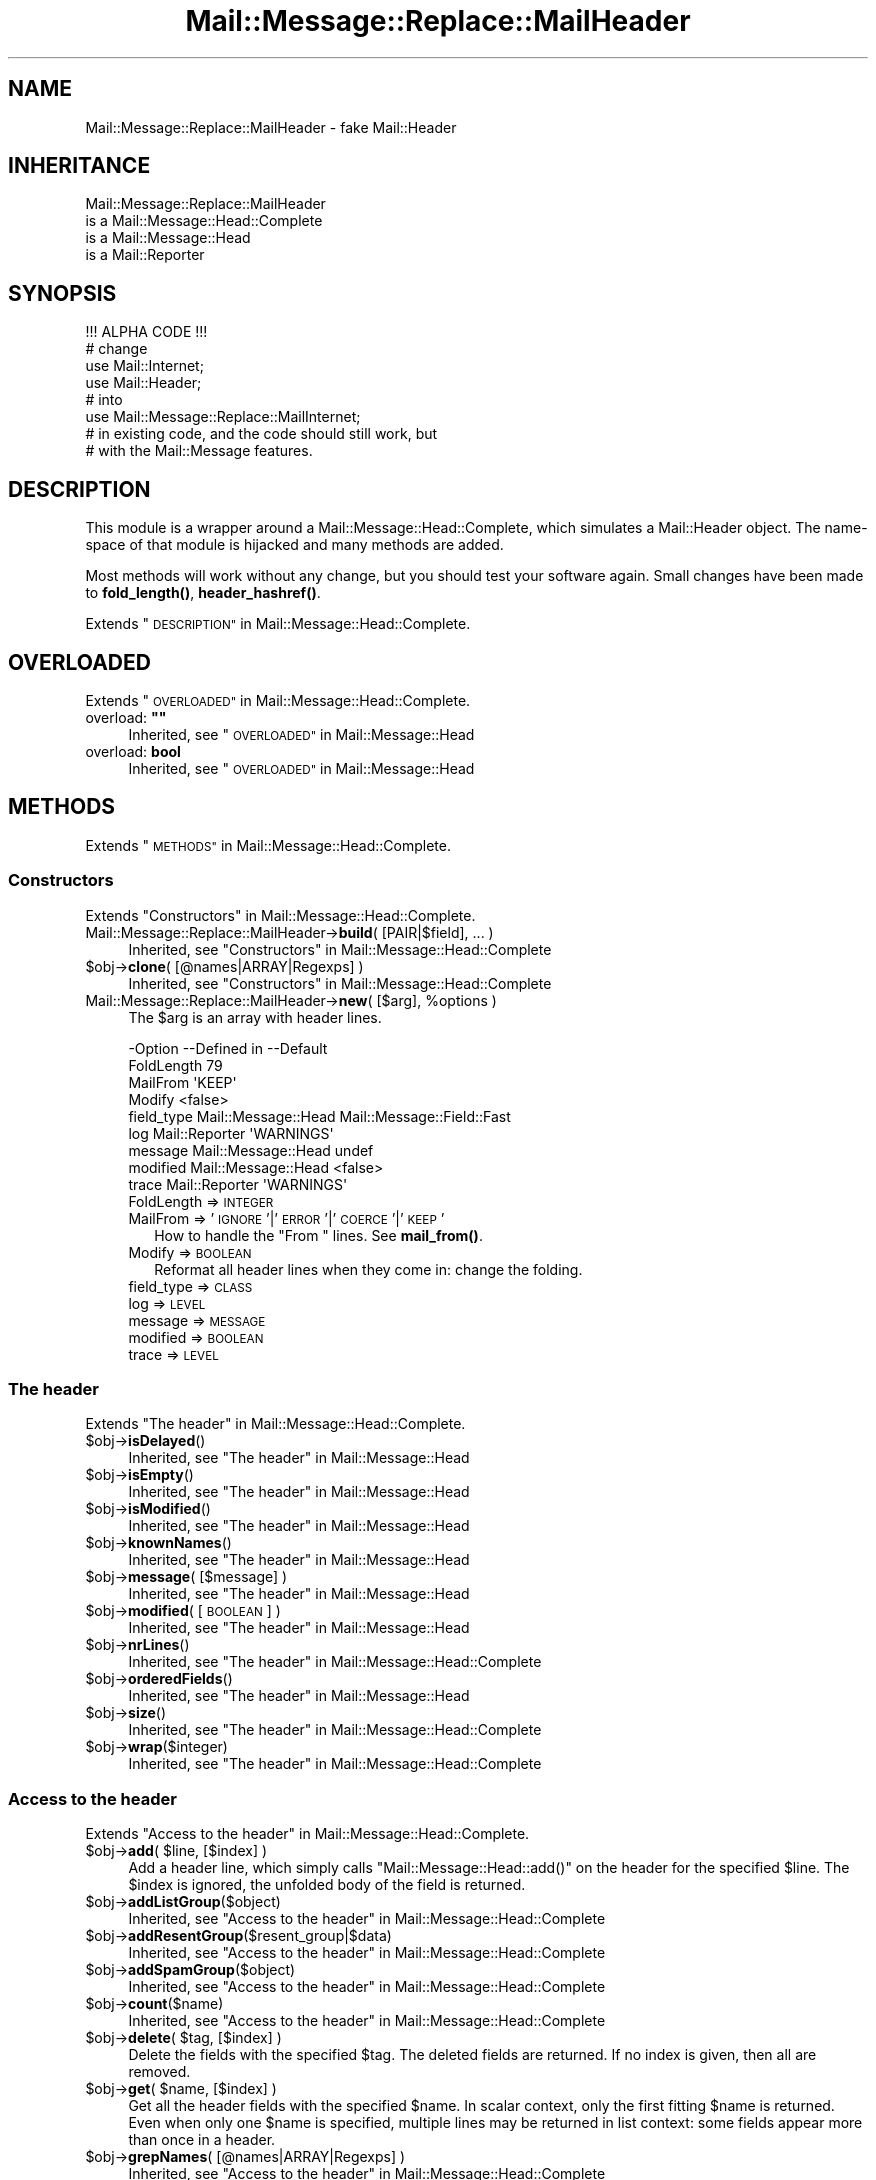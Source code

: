 .\" Automatically generated by Pod::Man 4.14 (Pod::Simple 3.40)
.\"
.\" Standard preamble:
.\" ========================================================================
.de Sp \" Vertical space (when we can't use .PP)
.if t .sp .5v
.if n .sp
..
.de Vb \" Begin verbatim text
.ft CW
.nf
.ne \\$1
..
.de Ve \" End verbatim text
.ft R
.fi
..
.\" Set up some character translations and predefined strings.  \*(-- will
.\" give an unbreakable dash, \*(PI will give pi, \*(L" will give a left
.\" double quote, and \*(R" will give a right double quote.  \*(C+ will
.\" give a nicer C++.  Capital omega is used to do unbreakable dashes and
.\" therefore won't be available.  \*(C` and \*(C' expand to `' in nroff,
.\" nothing in troff, for use with C<>.
.tr \(*W-
.ds C+ C\v'-.1v'\h'-1p'\s-2+\h'-1p'+\s0\v'.1v'\h'-1p'
.ie n \{\
.    ds -- \(*W-
.    ds PI pi
.    if (\n(.H=4u)&(1m=24u) .ds -- \(*W\h'-12u'\(*W\h'-12u'-\" diablo 10 pitch
.    if (\n(.H=4u)&(1m=20u) .ds -- \(*W\h'-12u'\(*W\h'-8u'-\"  diablo 12 pitch
.    ds L" ""
.    ds R" ""
.    ds C` ""
.    ds C' ""
'br\}
.el\{\
.    ds -- \|\(em\|
.    ds PI \(*p
.    ds L" ``
.    ds R" ''
.    ds C`
.    ds C'
'br\}
.\"
.\" Escape single quotes in literal strings from groff's Unicode transform.
.ie \n(.g .ds Aq \(aq
.el       .ds Aq '
.\"
.\" If the F register is >0, we'll generate index entries on stderr for
.\" titles (.TH), headers (.SH), subsections (.SS), items (.Ip), and index
.\" entries marked with X<> in POD.  Of course, you'll have to process the
.\" output yourself in some meaningful fashion.
.\"
.\" Avoid warning from groff about undefined register 'F'.
.de IX
..
.nr rF 0
.if \n(.g .if rF .nr rF 1
.if (\n(rF:(\n(.g==0)) \{\
.    if \nF \{\
.        de IX
.        tm Index:\\$1\t\\n%\t"\\$2"
..
.        if !\nF==2 \{\
.            nr % 0
.            nr F 2
.        \}
.    \}
.\}
.rr rF
.\" ========================================================================
.\"
.IX Title "Mail::Message::Replace::MailHeader 3"
.TH Mail::Message::Replace::MailHeader 3 "2020-02-07" "perl v5.32.0" "User Contributed Perl Documentation"
.\" For nroff, turn off justification.  Always turn off hyphenation; it makes
.\" way too many mistakes in technical documents.
.if n .ad l
.nh
.SH "NAME"
Mail::Message::Replace::MailHeader \- fake Mail::Header
.SH "INHERITANCE"
.IX Header "INHERITANCE"
.Vb 4
\& Mail::Message::Replace::MailHeader
\&   is a Mail::Message::Head::Complete
\&   is a Mail::Message::Head
\&   is a Mail::Reporter
.Ve
.SH "SYNOPSIS"
.IX Header "SYNOPSIS"
.Vb 1
\& !!! ALPHA CODE !!!
\&
\& # change
\& use Mail::Internet;
\& use Mail::Header;
\& # into
\& use Mail::Message::Replace::MailInternet;
\& # in existing code, and the code should still work, but
\& # with the Mail::Message features.
.Ve
.SH "DESCRIPTION"
.IX Header "DESCRIPTION"
This module is a wrapper around a Mail::Message::Head::Complete,
which simulates a Mail::Header object.  The name-space of that module
is hijacked and many methods are added.
.PP
Most methods will work without any change, but you should test your
software again.  Small changes have been made to \fBfold_length()\fR,
\&\fBheader_hashref()\fR.
.PP
Extends \*(L"\s-1DESCRIPTION\*(R"\s0 in Mail::Message::Head::Complete.
.SH "OVERLOADED"
.IX Header "OVERLOADED"
Extends \*(L"\s-1OVERLOADED\*(R"\s0 in Mail::Message::Head::Complete.
.ie n .IP "overload: \fB""""\fR" 4
.el .IP "overload: \fB``''\fR" 4
.IX Item "overload: """""
Inherited, see \*(L"\s-1OVERLOADED\*(R"\s0 in Mail::Message::Head
.IP "overload: \fBbool\fR" 4
.IX Item "overload: bool"
Inherited, see \*(L"\s-1OVERLOADED\*(R"\s0 in Mail::Message::Head
.SH "METHODS"
.IX Header "METHODS"
Extends \*(L"\s-1METHODS\*(R"\s0 in Mail::Message::Head::Complete.
.SS "Constructors"
.IX Subsection "Constructors"
Extends \*(L"Constructors\*(R" in Mail::Message::Head::Complete.
.IP "Mail::Message::Replace::MailHeader\->\fBbuild\fR( [PAIR|$field], ... )" 4
.IX Item "Mail::Message::Replace::MailHeader->build( [PAIR|$field], ... )"
Inherited, see \*(L"Constructors\*(R" in Mail::Message::Head::Complete
.ie n .IP "$obj\->\fBclone\fR( [@names|ARRAY|Regexps] )" 4
.el .IP "\f(CW$obj\fR\->\fBclone\fR( [@names|ARRAY|Regexps] )" 4
.IX Item "$obj->clone( [@names|ARRAY|Regexps] )"
Inherited, see \*(L"Constructors\*(R" in Mail::Message::Head::Complete
.ie n .IP "Mail::Message::Replace::MailHeader\->\fBnew\fR( [$arg], %options )" 4
.el .IP "Mail::Message::Replace::MailHeader\->\fBnew\fR( [$arg], \f(CW%options\fR )" 4
.IX Item "Mail::Message::Replace::MailHeader->new( [$arg], %options )"
The \f(CW$arg\fR is an array with header lines.
.Sp
.Vb 9
\& \-Option    \-\-Defined in         \-\-Default
\&  FoldLength                       79
\&  MailFrom                         \*(AqKEEP\*(Aq
\&  Modify                           <false>
\&  field_type  Mail::Message::Head  Mail::Message::Field::Fast
\&  log         Mail::Reporter       \*(AqWARNINGS\*(Aq
\&  message     Mail::Message::Head  undef
\&  modified    Mail::Message::Head  <false>
\&  trace       Mail::Reporter       \*(AqWARNINGS\*(Aq
.Ve
.RS 4
.IP "FoldLength => \s-1INTEGER\s0" 2
.IX Item "FoldLength => INTEGER"
.PD 0
.IP "MailFrom => '\s-1IGNORE\s0'|'\s-1ERROR\s0'|'\s-1COERCE\s0'|'\s-1KEEP\s0'" 2
.IX Item "MailFrom => 'IGNORE'|'ERROR'|'COERCE'|'KEEP'"
.PD
How to handle the \f(CW\*(C`From \*(C'\fR lines.  See \fBmail_from()\fR.
.IP "Modify => \s-1BOOLEAN\s0" 2
.IX Item "Modify => BOOLEAN"
Reformat all header lines when they come in: change the folding.
.IP "field_type => \s-1CLASS\s0" 2
.IX Item "field_type => CLASS"
.PD 0
.IP "log => \s-1LEVEL\s0" 2
.IX Item "log => LEVEL"
.IP "message => \s-1MESSAGE\s0" 2
.IX Item "message => MESSAGE"
.IP "modified => \s-1BOOLEAN\s0" 2
.IX Item "modified => BOOLEAN"
.IP "trace => \s-1LEVEL\s0" 2
.IX Item "trace => LEVEL"
.RE
.RS 4
.RE
.PD
.SS "The header"
.IX Subsection "The header"
Extends \*(L"The header\*(R" in Mail::Message::Head::Complete.
.ie n .IP "$obj\->\fBisDelayed\fR()" 4
.el .IP "\f(CW$obj\fR\->\fBisDelayed\fR()" 4
.IX Item "$obj->isDelayed()"
Inherited, see \*(L"The header\*(R" in Mail::Message::Head
.ie n .IP "$obj\->\fBisEmpty\fR()" 4
.el .IP "\f(CW$obj\fR\->\fBisEmpty\fR()" 4
.IX Item "$obj->isEmpty()"
Inherited, see \*(L"The header\*(R" in Mail::Message::Head
.ie n .IP "$obj\->\fBisModified\fR()" 4
.el .IP "\f(CW$obj\fR\->\fBisModified\fR()" 4
.IX Item "$obj->isModified()"
Inherited, see \*(L"The header\*(R" in Mail::Message::Head
.ie n .IP "$obj\->\fBknownNames\fR()" 4
.el .IP "\f(CW$obj\fR\->\fBknownNames\fR()" 4
.IX Item "$obj->knownNames()"
Inherited, see \*(L"The header\*(R" in Mail::Message::Head
.ie n .IP "$obj\->\fBmessage\fR( [$message] )" 4
.el .IP "\f(CW$obj\fR\->\fBmessage\fR( [$message] )" 4
.IX Item "$obj->message( [$message] )"
Inherited, see \*(L"The header\*(R" in Mail::Message::Head
.ie n .IP "$obj\->\fBmodified\fR( [\s-1BOOLEAN\s0] )" 4
.el .IP "\f(CW$obj\fR\->\fBmodified\fR( [\s-1BOOLEAN\s0] )" 4
.IX Item "$obj->modified( [BOOLEAN] )"
Inherited, see \*(L"The header\*(R" in Mail::Message::Head
.ie n .IP "$obj\->\fBnrLines\fR()" 4
.el .IP "\f(CW$obj\fR\->\fBnrLines\fR()" 4
.IX Item "$obj->nrLines()"
Inherited, see \*(L"The header\*(R" in Mail::Message::Head::Complete
.ie n .IP "$obj\->\fBorderedFields\fR()" 4
.el .IP "\f(CW$obj\fR\->\fBorderedFields\fR()" 4
.IX Item "$obj->orderedFields()"
Inherited, see \*(L"The header\*(R" in Mail::Message::Head
.ie n .IP "$obj\->\fBsize\fR()" 4
.el .IP "\f(CW$obj\fR\->\fBsize\fR()" 4
.IX Item "$obj->size()"
Inherited, see \*(L"The header\*(R" in Mail::Message::Head::Complete
.ie n .IP "$obj\->\fBwrap\fR($integer)" 4
.el .IP "\f(CW$obj\fR\->\fBwrap\fR($integer)" 4
.IX Item "$obj->wrap($integer)"
Inherited, see \*(L"The header\*(R" in Mail::Message::Head::Complete
.SS "Access to the header"
.IX Subsection "Access to the header"
Extends \*(L"Access to the header\*(R" in Mail::Message::Head::Complete.
.ie n .IP "$obj\->\fBadd\fR( $line, [$index] )" 4
.el .IP "\f(CW$obj\fR\->\fBadd\fR( \f(CW$line\fR, [$index] )" 4
.IX Item "$obj->add( $line, [$index] )"
Add a header line, which simply calls \f(CW\*(C`Mail::Message::Head::add()\*(C'\fR on
the header for the specified \f(CW$line\fR.  The \f(CW$index\fR is ignored, the unfolded
body of the field is returned.
.ie n .IP "$obj\->\fBaddListGroup\fR($object)" 4
.el .IP "\f(CW$obj\fR\->\fBaddListGroup\fR($object)" 4
.IX Item "$obj->addListGroup($object)"
Inherited, see \*(L"Access to the header\*(R" in Mail::Message::Head::Complete
.ie n .IP "$obj\->\fBaddResentGroup\fR($resent_group|$data)" 4
.el .IP "\f(CW$obj\fR\->\fBaddResentGroup\fR($resent_group|$data)" 4
.IX Item "$obj->addResentGroup($resent_group|$data)"
Inherited, see \*(L"Access to the header\*(R" in Mail::Message::Head::Complete
.ie n .IP "$obj\->\fBaddSpamGroup\fR($object)" 4
.el .IP "\f(CW$obj\fR\->\fBaddSpamGroup\fR($object)" 4
.IX Item "$obj->addSpamGroup($object)"
Inherited, see \*(L"Access to the header\*(R" in Mail::Message::Head::Complete
.ie n .IP "$obj\->\fBcount\fR($name)" 4
.el .IP "\f(CW$obj\fR\->\fBcount\fR($name)" 4
.IX Item "$obj->count($name)"
Inherited, see \*(L"Access to the header\*(R" in Mail::Message::Head::Complete
.ie n .IP "$obj\->\fBdelete\fR( $tag, [$index] )" 4
.el .IP "\f(CW$obj\fR\->\fBdelete\fR( \f(CW$tag\fR, [$index] )" 4
.IX Item "$obj->delete( $tag, [$index] )"
Delete the fields with the specified \f(CW$tag\fR.  The deleted fields are
returned.  If no index is given, then all are removed.
.ie n .IP "$obj\->\fBget\fR( $name, [$index] )" 4
.el .IP "\f(CW$obj\fR\->\fBget\fR( \f(CW$name\fR, [$index] )" 4
.IX Item "$obj->get( $name, [$index] )"
Get all the header fields with the specified \f(CW$name\fR.  In scalar context,
only the first fitting \f(CW$name\fR is returned.  Even when only one \f(CW$name\fR is
specified, multiple lines may be returned in list context: some fields
appear more than once in a header.
.ie n .IP "$obj\->\fBgrepNames\fR( [@names|ARRAY|Regexps] )" 4
.el .IP "\f(CW$obj\fR\->\fBgrepNames\fR( [@names|ARRAY|Regexps] )" 4
.IX Item "$obj->grepNames( [@names|ARRAY|Regexps] )"
Inherited, see \*(L"Access to the header\*(R" in Mail::Message::Head::Complete
.ie n .IP "$obj\->\fBlistGroup\fR()" 4
.el .IP "\f(CW$obj\fR\->\fBlistGroup\fR()" 4
.IX Item "$obj->listGroup()"
Inherited, see \*(L"Access to the header\*(R" in Mail::Message::Head::Complete
.ie n .IP "$obj\->\fBnames\fR()" 4
.el .IP "\f(CW$obj\fR\->\fBnames\fR()" 4
.IX Item "$obj->names()"
Inherited, see \*(L"Access to the header\*(R" in Mail::Message::Head::Complete
.ie n .IP "$obj\->\fBprint\fR( [$fh] )" 4
.el .IP "\f(CW$obj\fR\->\fBprint\fR( [$fh] )" 4
.IX Item "$obj->print( [$fh] )"
Inherited, see \*(L"Access to the header\*(R" in Mail::Message::Head::Complete
.ie n .IP "$obj\->\fBprintSelected\fR($fh, <STRING|Regexp>, ...)" 4
.el .IP "\f(CW$obj\fR\->\fBprintSelected\fR($fh, <STRING|Regexp>, ...)" 4
.IX Item "$obj->printSelected($fh, <STRING|Regexp>, ...)"
Inherited, see \*(L"Access to the header\*(R" in Mail::Message::Head::Complete
.ie n .IP "$obj\->\fBprintUndisclosed\fR( [$fh] )" 4
.el .IP "\f(CW$obj\fR\->\fBprintUndisclosed\fR( [$fh] )" 4
.IX Item "$obj->printUndisclosed( [$fh] )"
Inherited, see \*(L"Access to the header\*(R" in Mail::Message::Head::Complete
.ie n .IP "$obj\->\fBremoveContentInfo\fR()" 4
.el .IP "\f(CW$obj\fR\->\fBremoveContentInfo\fR()" 4
.IX Item "$obj->removeContentInfo()"
Inherited, see \*(L"Access to the header\*(R" in Mail::Message::Head::Complete
.ie n .IP "$obj\->\fBremoveField\fR($field)" 4
.el .IP "\f(CW$obj\fR\->\fBremoveField\fR($field)" 4
.IX Item "$obj->removeField($field)"
Inherited, see \*(L"Access to the header\*(R" in Mail::Message::Head::Complete
.ie n .IP "$obj\->\fBremoveFields\fR( <STRING|Regexp>, ... )" 4
.el .IP "\f(CW$obj\fR\->\fBremoveFields\fR( <STRING|Regexp>, ... )" 4
.IX Item "$obj->removeFields( <STRING|Regexp>, ... )"
Inherited, see \*(L"Access to the header\*(R" in Mail::Message::Head::Complete
.ie n .IP "$obj\->\fBremoveFieldsExcept\fR( <STRING|Regexp>, ... )" 4
.el .IP "\f(CW$obj\fR\->\fBremoveFieldsExcept\fR( <STRING|Regexp>, ... )" 4
.IX Item "$obj->removeFieldsExcept( <STRING|Regexp>, ... )"
Inherited, see \*(L"Access to the header\*(R" in Mail::Message::Head::Complete
.ie n .IP "$obj\->\fBremoveListGroup\fR()" 4
.el .IP "\f(CW$obj\fR\->\fBremoveListGroup\fR()" 4
.IX Item "$obj->removeListGroup()"
Inherited, see \*(L"Access to the header\*(R" in Mail::Message::Head::Complete
.ie n .IP "$obj\->\fBremoveResentGroups\fR()" 4
.el .IP "\f(CW$obj\fR\->\fBremoveResentGroups\fR()" 4
.IX Item "$obj->removeResentGroups()"
Inherited, see \*(L"Access to the header\*(R" in Mail::Message::Head::Complete
.ie n .IP "$obj\->\fBremoveSpamGroups\fR()" 4
.el .IP "\f(CW$obj\fR\->\fBremoveSpamGroups\fR()" 4
.IX Item "$obj->removeSpamGroups()"
Inherited, see \*(L"Access to the header\*(R" in Mail::Message::Head::Complete
.ie n .IP "$obj\->\fBreplace\fR( $tag, $line, [$index] )" 4
.el .IP "\f(CW$obj\fR\->\fBreplace\fR( \f(CW$tag\fR, \f(CW$line\fR, [$index] )" 4
.IX Item "$obj->replace( $tag, $line, [$index] )"
Replace the field named \f(CW$tag\fR. from place \f(CW$index\fR (by default the first) by
the \f(CW$line\fR.  When \f(CW$tag\fR is \f(CW\*(C`undef\*(C'\fR, it will be extracted from the \f(CW$line\fR first.
This calls \fBMail::Message::Head::Complete::reset()\fR on the message's head.
.ie n .IP "$obj\->\fBresentGroups\fR()" 4
.el .IP "\f(CW$obj\fR\->\fBresentGroups\fR()" 4
.IX Item "$obj->resentGroups()"
Inherited, see \*(L"Access to the header\*(R" in Mail::Message::Head::Complete
.ie n .IP "$obj\->\fBreset\fR($name, @fields)" 4
.el .IP "\f(CW$obj\fR\->\fBreset\fR($name, \f(CW@fields\fR)" 4
.IX Item "$obj->reset($name, @fields)"
Inherited, see \*(L"Access to the header\*(R" in Mail::Message::Head::Complete
.ie n .IP "$obj\->\fBset\fR( $field | $line | <$name, $body, [$attrs]> )" 4
.el .IP "\f(CW$obj\fR\->\fBset\fR( \f(CW$field\fR | \f(CW$line\fR | <$name, \f(CW$body\fR, [$attrs]> )" 4
.IX Item "$obj->set( $field | $line | <$name, $body, [$attrs]> )"
Inherited, see \*(L"Access to the header\*(R" in Mail::Message::Head::Complete
.ie n .IP "$obj\->\fBspamDetected\fR()" 4
.el .IP "\f(CW$obj\fR\->\fBspamDetected\fR()" 4
.IX Item "$obj->spamDetected()"
Inherited, see \*(L"Access to the header\*(R" in Mail::Message::Head::Complete
.ie n .IP "$obj\->\fBspamGroups\fR( [$names] )" 4
.el .IP "\f(CW$obj\fR\->\fBspamGroups\fR( [$names] )" 4
.IX Item "$obj->spamGroups( [$names] )"
Inherited, see \*(L"Access to the header\*(R" in Mail::Message::Head::Complete
.ie n .IP "$obj\->\fBstring\fR()" 4
.el .IP "\f(CW$obj\fR\->\fBstring\fR()" 4
.IX Item "$obj->string()"
Inherited, see \*(L"Access to the header\*(R" in Mail::Message::Head::Complete
.ie n .IP "$obj\->\fBstudy\fR( $name, [$index] )" 4
.el .IP "\f(CW$obj\fR\->\fBstudy\fR( \f(CW$name\fR, [$index] )" 4
.IX Item "$obj->study( $name, [$index] )"
Inherited, see \*(L"Access to the header\*(R" in Mail::Message::Head
.SS "About the body"
.IX Subsection "About the body"
Extends \*(L"About the body\*(R" in Mail::Message::Head::Complete.
.ie n .IP "$obj\->\fBguessBodySize\fR()" 4
.el .IP "\f(CW$obj\fR\->\fBguessBodySize\fR()" 4
.IX Item "$obj->guessBodySize()"
Inherited, see \*(L"About the body\*(R" in Mail::Message::Head
.ie n .IP "$obj\->\fBguessTimeStamp\fR()" 4
.el .IP "\f(CW$obj\fR\->\fBguessTimeStamp\fR()" 4
.IX Item "$obj->guessTimeStamp()"
Inherited, see \*(L"About the body\*(R" in Mail::Message::Head::Complete
.ie n .IP "$obj\->\fBisMultipart\fR()" 4
.el .IP "\f(CW$obj\fR\->\fBisMultipart\fR()" 4
.IX Item "$obj->isMultipart()"
Inherited, see \*(L"About the body\*(R" in Mail::Message::Head
.ie n .IP "$obj\->\fBrecvstamp\fR()" 4
.el .IP "\f(CW$obj\fR\->\fBrecvstamp\fR()" 4
.IX Item "$obj->recvstamp()"
Inherited, see \*(L"About the body\*(R" in Mail::Message::Head::Complete
.ie n .IP "$obj\->\fBtimestamp\fR()" 4
.el .IP "\f(CW$obj\fR\->\fBtimestamp\fR()" 4
.IX Item "$obj->timestamp()"
Inherited, see \*(L"About the body\*(R" in Mail::Message::Head::Complete
.SS "Internals"
.IX Subsection "Internals"
Extends \*(L"Internals\*(R" in Mail::Message::Head::Complete.
.ie n .IP "$obj\->\fBaddNoRealize\fR($field)" 4
.el .IP "\f(CW$obj\fR\->\fBaddNoRealize\fR($field)" 4
.IX Item "$obj->addNoRealize($field)"
Inherited, see \*(L"Internals\*(R" in Mail::Message::Head
.ie n .IP "$obj\->\fBaddOrderedFields\fR($fields)" 4
.el .IP "\f(CW$obj\fR\->\fBaddOrderedFields\fR($fields)" 4
.IX Item "$obj->addOrderedFields($fields)"
Inherited, see \*(L"Internals\*(R" in Mail::Message::Head
.ie n .IP "$obj\->\fBcreateFromLine\fR()" 4
.el .IP "\f(CW$obj\fR\->\fBcreateFromLine\fR()" 4
.IX Item "$obj->createFromLine()"
Inherited, see \*(L"Internals\*(R" in Mail::Message::Head::Complete
.ie n .IP "$obj\->\fBcreateMessageId\fR()" 4
.el .IP "\f(CW$obj\fR\->\fBcreateMessageId\fR()" 4
.IX Item "$obj->createMessageId()"
Inherited, see \*(L"Internals\*(R" in Mail::Message::Head::Complete
.ie n .IP "$obj\->\fBfileLocation\fR()" 4
.el .IP "\f(CW$obj\fR\->\fBfileLocation\fR()" 4
.IX Item "$obj->fileLocation()"
Inherited, see \*(L"Internals\*(R" in Mail::Message::Head
.ie n .IP "$obj\->\fBload\fR()" 4
.el .IP "\f(CW$obj\fR\->\fBload\fR()" 4
.IX Item "$obj->load()"
Inherited, see \*(L"Internals\*(R" in Mail::Message::Head
.ie n .IP "$obj\->\fBmessageIdPrefix\fR( [$prefix, [$hostname]|CODE] )" 4
.el .IP "\f(CW$obj\fR\->\fBmessageIdPrefix\fR( [$prefix, [$hostname]|CODE] )" 4
.IX Item "$obj->messageIdPrefix( [$prefix, [$hostname]|CODE] )"
.PD 0
.IP "Mail::Message::Replace::MailHeader\->\fBmessageIdPrefix\fR( [$prefix, [$hostname]|CODE] )" 4
.IX Item "Mail::Message::Replace::MailHeader->messageIdPrefix( [$prefix, [$hostname]|CODE] )"
.PD
Inherited, see \*(L"Internals\*(R" in Mail::Message::Head::Complete
.ie n .IP "$obj\->\fBmoveLocation\fR($distance)" 4
.el .IP "\f(CW$obj\fR\->\fBmoveLocation\fR($distance)" 4
.IX Item "$obj->moveLocation($distance)"
Inherited, see \*(L"Internals\*(R" in Mail::Message::Head
.ie n .IP "$obj\->\fBsetNoRealize\fR($field)" 4
.el .IP "\f(CW$obj\fR\->\fBsetNoRealize\fR($field)" 4
.IX Item "$obj->setNoRealize($field)"
Inherited, see \*(L"Internals\*(R" in Mail::Message::Head
.SS "Error handling"
.IX Subsection "Error handling"
Extends \*(L"Error handling\*(R" in Mail::Message::Head::Complete.
.ie n .IP "$obj\->\fB\s-1AUTOLOAD\s0\fR()" 4
.el .IP "\f(CW$obj\fR\->\fB\s-1AUTOLOAD\s0\fR()" 4
.IX Item "$obj->AUTOLOAD()"
Inherited, see \*(L"Error handling\*(R" in Mail::Reporter
.ie n .IP "$obj\->\fBaddReport\fR($object)" 4
.el .IP "\f(CW$obj\fR\->\fBaddReport\fR($object)" 4
.IX Item "$obj->addReport($object)"
Inherited, see \*(L"Error handling\*(R" in Mail::Reporter
.ie n .IP "$obj\->\fBdefaultTrace\fR( [$level]|[$loglevel, $tracelevel]|[$level, $callback] )" 4
.el .IP "\f(CW$obj\fR\->\fBdefaultTrace\fR( [$level]|[$loglevel, \f(CW$tracelevel\fR]|[$level, \f(CW$callback\fR] )" 4
.IX Item "$obj->defaultTrace( [$level]|[$loglevel, $tracelevel]|[$level, $callback] )"
.PD 0
.ie n .IP "Mail::Message::Replace::MailHeader\->\fBdefaultTrace\fR( [$level]|[$loglevel, $tracelevel]|[$level, $callback] )" 4
.el .IP "Mail::Message::Replace::MailHeader\->\fBdefaultTrace\fR( [$level]|[$loglevel, \f(CW$tracelevel\fR]|[$level, \f(CW$callback\fR] )" 4
.IX Item "Mail::Message::Replace::MailHeader->defaultTrace( [$level]|[$loglevel, $tracelevel]|[$level, $callback] )"
.PD
Inherited, see \*(L"Error handling\*(R" in Mail::Reporter
.ie n .IP "$obj\->\fBerrors\fR()" 4
.el .IP "\f(CW$obj\fR\->\fBerrors\fR()" 4
.IX Item "$obj->errors()"
Inherited, see \*(L"Error handling\*(R" in Mail::Reporter
.ie n .IP "$obj\->\fBlog\fR( [$level, [$strings]] )" 4
.el .IP "\f(CW$obj\fR\->\fBlog\fR( [$level, [$strings]] )" 4
.IX Item "$obj->log( [$level, [$strings]] )"
.PD 0
.IP "Mail::Message::Replace::MailHeader\->\fBlog\fR( [$level, [$strings]] )" 4
.IX Item "Mail::Message::Replace::MailHeader->log( [$level, [$strings]] )"
.PD
Inherited, see \*(L"Error handling\*(R" in Mail::Reporter
.ie n .IP "$obj\->\fBlogPriority\fR($level)" 4
.el .IP "\f(CW$obj\fR\->\fBlogPriority\fR($level)" 4
.IX Item "$obj->logPriority($level)"
.PD 0
.IP "Mail::Message::Replace::MailHeader\->\fBlogPriority\fR($level)" 4
.IX Item "Mail::Message::Replace::MailHeader->logPriority($level)"
.PD
Inherited, see \*(L"Error handling\*(R" in Mail::Reporter
.ie n .IP "$obj\->\fBlogSettings\fR()" 4
.el .IP "\f(CW$obj\fR\->\fBlogSettings\fR()" 4
.IX Item "$obj->logSettings()"
Inherited, see \*(L"Error handling\*(R" in Mail::Reporter
.ie n .IP "$obj\->\fBnotImplemented\fR()" 4
.el .IP "\f(CW$obj\fR\->\fBnotImplemented\fR()" 4
.IX Item "$obj->notImplemented()"
Inherited, see \*(L"Error handling\*(R" in Mail::Reporter
.ie n .IP "$obj\->\fBreport\fR( [$level] )" 4
.el .IP "\f(CW$obj\fR\->\fBreport\fR( [$level] )" 4
.IX Item "$obj->report( [$level] )"
Inherited, see \*(L"Error handling\*(R" in Mail::Reporter
.ie n .IP "$obj\->\fBreportAll\fR( [$level] )" 4
.el .IP "\f(CW$obj\fR\->\fBreportAll\fR( [$level] )" 4
.IX Item "$obj->reportAll( [$level] )"
Inherited, see \*(L"Error handling\*(R" in Mail::Reporter
.ie n .IP "$obj\->\fBtrace\fR( [$level] )" 4
.el .IP "\f(CW$obj\fR\->\fBtrace\fR( [$level] )" 4
.IX Item "$obj->trace( [$level] )"
Inherited, see \*(L"Error handling\*(R" in Mail::Reporter
.ie n .IP "$obj\->\fBwarnings\fR()" 4
.el .IP "\f(CW$obj\fR\->\fBwarnings\fR()" 4
.IX Item "$obj->warnings()"
Inherited, see \*(L"Error handling\*(R" in Mail::Reporter
.SS "Cleanup"
.IX Subsection "Cleanup"
Extends \*(L"Cleanup\*(R" in Mail::Message::Head::Complete.
.ie n .IP "$obj\->\fB\s-1DESTROY\s0\fR()" 4
.el .IP "\f(CW$obj\fR\->\fB\s-1DESTROY\s0\fR()" 4
.IX Item "$obj->DESTROY()"
Inherited, see \*(L"Cleanup\*(R" in Mail::Reporter
.SS "Access to the header"
.IX Subsection "Access to the header"
.SS "Simulating Mail::Header"
.IX Subsection "Simulating Mail::Header"
.ie n .IP "$obj\->\fBas_string\fR()" 4
.el .IP "\f(CW$obj\fR\->\fBas_string\fR()" 4
.IX Item "$obj->as_string()"
Returns the whole header as one big scalar.
Calls \fBMail::Message::Head::Complete::string()\fR.
.ie n .IP "$obj\->\fBcleanup\fR()" 4
.el .IP "\f(CW$obj\fR\->\fBcleanup\fR()" 4
.IX Item "$obj->cleanup()"
Cleanup memory usage.  Not needed here.
.ie n .IP "$obj\->\fBcombine\fR( $tag, [$with] )" 4
.el .IP "\f(CW$obj\fR\->\fBcombine\fR( \f(CW$tag\fR, [$with] )" 4
.IX Item "$obj->combine( $tag, [$with] )"
I do not see any valid reason for this command, so did not implement it.
.ie n .IP "$obj\->\fBdup\fR()" 4
.el .IP "\f(CW$obj\fR\->\fBdup\fR()" 4
.IX Item "$obj->dup()"
Duplicate the header, which is simply \fBclone()\fR.
.ie n .IP "$obj\->\fBempty\fR()" 4
.el .IP "\f(CW$obj\fR\->\fBempty\fR()" 4
.IX Item "$obj->empty()"
Clean-out the whole hash. Better not use this (simply create another
header object), although it should work.
.ie n .IP "$obj\->\fBexists\fR()" 4
.el .IP "\f(CW$obj\fR\->\fBexists\fR()" 4
.IX Item "$obj->exists()"
Returns whether there are any fields.
.ie n .IP "$obj\->\fBextract\fR(\s-1ARRAY\s0)" 4
.el .IP "\f(CW$obj\fR\->\fBextract\fR(\s-1ARRAY\s0)" 4
.IX Item "$obj->extract(ARRAY)"
Extract (and remove) header fields from the array.
.ie n .IP "$obj\->\fBfold\fR( [$length] )" 4
.el .IP "\f(CW$obj\fR\->\fBfold\fR( [$length] )" 4
.IX Item "$obj->fold( [$length] )"
Refold all fields in the header, to \f(CW$length\fR or whatever \fBfold_length()\fR
returns.
.ie n .IP "$obj\->\fBfold_length\fR( [[$tag], $length] )" 4
.el .IP "\f(CW$obj\fR\->\fBfold_length\fR( [[$tag], \f(CW$length\fR] )" 4
.IX Item "$obj->fold_length( [[$tag], $length] )"
Returns the line wrap, optionally after setting it to \f(CW$length\fR.  The
old value is returned.  The \f(CW$tag\fR argument is ignored, because it is
silly to have different lines fold in different ways.  This method
cannot be called statically anymore.
.ie n .IP "$obj\->\fBheader\fR( [\s-1ARRAY\s0] )" 4
.el .IP "\f(CW$obj\fR\->\fBheader\fR( [\s-1ARRAY\s0] )" 4
.IX Item "$obj->header( [ARRAY] )"
Extract the fields from the \s-1ARRAY,\s0 if specified, and then fold the fields.
Returned is an array with all fields, produced via \fBorderedFields()\fR.
.ie n .IP "$obj\->\fBheader_hashref\fR(\s-1HASH\s0)" 4
.el .IP "\f(CW$obj\fR\->\fBheader_hashref\fR(\s-1HASH\s0)" 4
.IX Item "$obj->header_hashref(HASH)"
If you are using this method, you must be stupid... anyway: I do not want to
support it for now: use \fBadd()\fR and friends.
.ie n .IP "$obj\->\fBmail_from\fR( ['\s-1IGNORE\s0'|'\s-1ERROR\s0'|'\s-1COERCE\s0'|'\s-1KEEP\s0'] )" 4
.el .IP "\f(CW$obj\fR\->\fBmail_from\fR( ['\s-1IGNORE\s0'|'\s-1ERROR\s0'|'\s-1COERCE\s0'|'\s-1KEEP\s0'] )" 4
.IX Item "$obj->mail_from( ['IGNORE'|'ERROR'|'COERCE'|'KEEP'] )"
What to do when a header line in the form `From ' is encountered. Valid
values are \f(CW\*(C`IGNORE\*(C'\fR \- ignore and discard the header, \f(CW\*(C`ERROR\*(C'\fR \- invoke
an error (call die), \f(CW\*(C`COERCE\*(C'\fR \- rename them as Mail-From and \f(CW\*(C`KEEP\*(C'\fR
\&\- keep them.
.ie n .IP "$obj\->\fBmodify\fR( [\s-1BOOLEAN\s0] )" 4
.el .IP "\f(CW$obj\fR\->\fBmodify\fR( [\s-1BOOLEAN\s0] )" 4
.IX Item "$obj->modify( [BOOLEAN] )"
Refold the headers when they are added.
.ie n .IP "$obj\->\fBread\fR($file)" 4
.el .IP "\f(CW$obj\fR\->\fBread\fR($file)" 4
.IX Item "$obj->read($file)"
Read the header from the \f(CW$file\fR.
.ie n .IP "$obj\->\fBtags\fR()" 4
.el .IP "\f(CW$obj\fR\->\fBtags\fR()" 4
.IX Item "$obj->tags()"
Returns all the names of fields, implemented by
\&\fBMail::Message::Head::Complete::names()\fR.
.ie n .IP "$obj\->\fBunfold\fR( [$tag] )" 4
.el .IP "\f(CW$obj\fR\->\fBunfold\fR( [$tag] )" 4
.IX Item "$obj->unfold( [$tag] )"
Remove the folding for all instances of \f(CW$tag\fR, or all fields at once.
.SS "The nasty bits"
.IX Subsection "The nasty bits"
.ie n .IP "$obj\->\fBisa\fR($class)" 4
.el .IP "\f(CW$obj\fR\->\fBisa\fR($class)" 4
.IX Item "$obj->isa($class)"
.PD 0
.IP "Mail::Message::Replace::MailHeader\->\fBisa\fR($class)" 4
.IX Item "Mail::Message::Replace::MailHeader->isa($class)"
.PD
Of course, the \f(CW\*(C`isa()\*(C'\fR class inheritance check should not see our
nasty trick.
.SH "DETAILS"
.IX Header "DETAILS"
Extends \*(L"\s-1DETAILS\*(R"\s0 in Mail::Message::Head::Complete.
.SH "DIAGNOSTICS"
.IX Header "DIAGNOSTICS"
.ie n .IP "Warning: Cannot remove field $name from header: not found." 4
.el .IP "Warning: Cannot remove field \f(CW$name\fR from header: not found." 4
.IX Item "Warning: Cannot remove field $name from header: not found."
You ask to remove a field which is not known in the header.  Using
\&\fBdelete()\fR, \fBreset()\fR, or \fBset()\fR to do the job will not result
in warnings: those methods check the existence of the field first.
.IP "Warning: Field objects have an implied name ($name)" 4
.IX Item "Warning: Field objects have an implied name ($name)"
.PD 0
.ie n .IP "Error: Package $package does not implement $method." 4
.el .IP "Error: Package \f(CW$package\fR does not implement \f(CW$method\fR." 4
.IX Item "Error: Package $package does not implement $method."
.PD
Fatal error: the specific package (or one of its superclasses) does not
implement this method where it should. This message means that some other
related classes do implement this method however the class at hand does
not.  Probably you should investigate this and probably inform the author
of the package.
.SH "SEE ALSO"
.IX Header "SEE ALSO"
This module is part of Mail-Message distribution version 3.009,
built on February 07, 2020. Website: \fIhttp://perl.overmeer.net/CPAN/\fR
.SH "LICENSE"
.IX Header "LICENSE"
Copyrights 2001\-2020 by [Mark Overmeer <markov@cpan.org>]. For other contributors see ChangeLog.
.PP
This program is free software; you can redistribute it and/or modify it
under the same terms as Perl itself.
See \fIhttp://dev.perl.org/licenses/\fR

